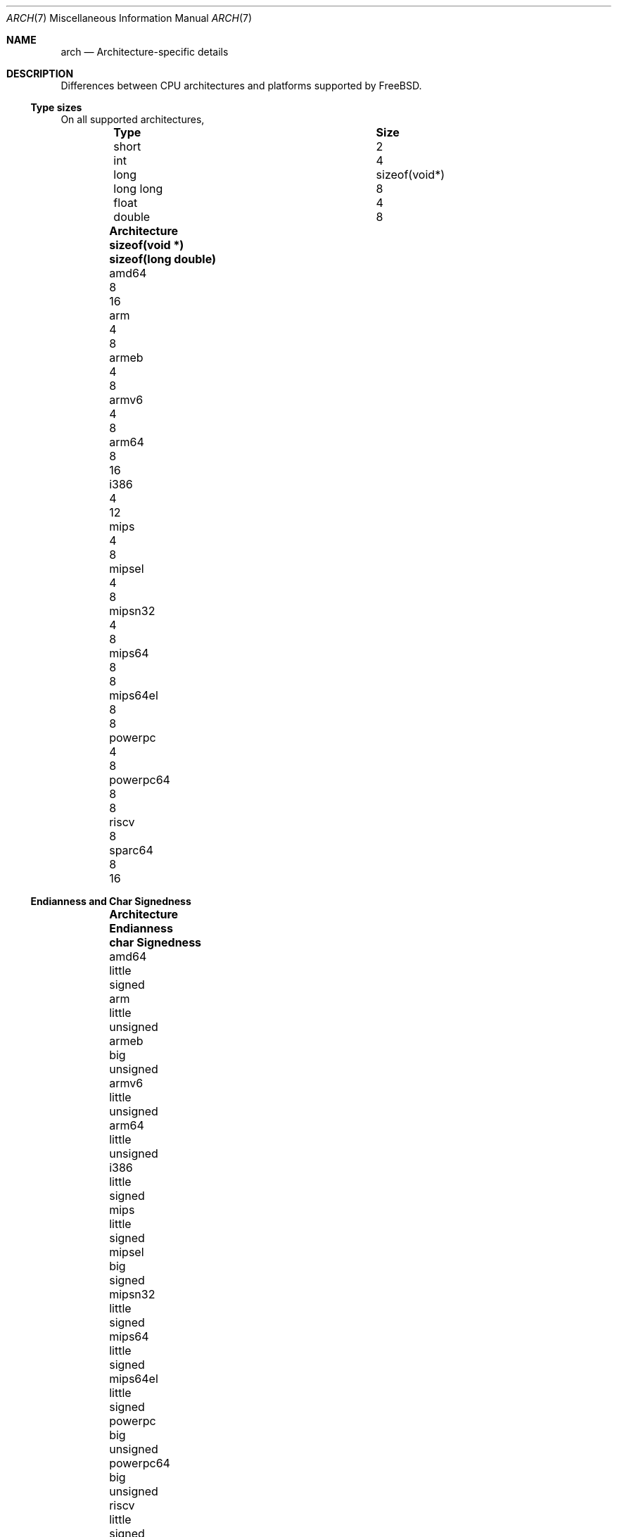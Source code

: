 .\" Copyright (c) 2016 The FreeBSD Foundation. All rights reserved.
.\"
.\" This documentation was created by Ed Maste under sponsorship of
.\" The FreeBSD Foundation.
.\"
.\" Redistribution and use in source and binary forms, with or without
.\" modification, are permitted provided that the following conditions
.\" are met:
.\" 1. Redistributions of source code must retain the above copyright
.\"    notice, this list of conditions and the following disclaimer.
.\" 2. Redistributions in binary form must reproduce the above copyright
.\"    notice, this list of conditions and the following disclaimer in the
.\"    documentation and/or other materials provided with the distribution.
.\"
.\" THIS SOFTWARE IS PROVIDED BY THE COPYRIGHT HOLDERS ``AS IS'' AND
.\" ANY EXPRESS OR IMPLIED WARRANTIES, INCLUDING, BUT NOT LIMITED TO, THE
.\" IMPLIED WARRANTIES OF MERCHANTABILITY AND FITNESS FOR A PARTICULAR PURPOSE
.\" ARE DISCLAIMED.  IN NO EVENT SHALL THE COPYRIGHT HOLDERS BE LIABLE
.\" FOR ANY DIRECT, INDIRECT, INCIDENTAL, SPECIAL, EXEMPLARY, OR CONSEQUENTIAL
.\" DAMAGES (INCLUDING, BUT NOT LIMITED TO, PROCUREMENT OF SUBSTITUTE GOODS
.\" OR SERVICES; LOSS OF USE, DATA, OR PROFITS; OR BUSINESS INTERRUPTION)
.\" HOWEVER CAUSED AND ON ANY THEORY OF LIABILITY, WHETHER IN CONTRACT, STRICT
.\" LIABILITY, OR TORT (INCLUDING NEGLIGENCE OR OTHERWISE) ARISING IN ANY WAY
.\" OUT OF THE USE OF THIS SOFTWARE, EVEN IF ADVISED OF THE POSSIBILITY OF
.\" SUCH DAMAGE.
.\"
.\" $FreeBSD$
.\"
.Dd July 19, 2016
.Dt ARCH 7
.Os
.Sh NAME
.Nm arch
.Nd Architecture-specific details
.Sh DESCRIPTION
Differences between CPU architectures and platforms supported by
.Fx .
.Pp
.Ss Type sizes
On all supported architectures,
.Bl -column -offset -indent "long long" "Size"
.It Sy Type Ta Sy Size
.It short Ta 2
.It int Ta 4
.It long Ta sizeof(void*)
.It long long Ta 8
.It float Ta 4
.It double Ta 8
.El
.Bl -column -offset indent ".Sy Architecture" ".Sy sizeof(void *)" ".Sy "sizeof(long double)"
.It Sy Architecture Ta Sy sizeof(void *) Ta Sy sizeof(long double)
.It amd64       Ta 8 Ta 16
.It arm         Ta 4 Ta  8
.It armeb       Ta 4 Ta  8
.It armv6       Ta 4 Ta  8
.It arm64       Ta 8 Ta 16
.It i386        Ta 4 Ta 12
.It mips        Ta 4 Ta  8
.It mipsel      Ta 4 Ta  8
.It mipsn32     Ta 4 Ta  8
.It mips64      Ta 8 Ta  8
.It mips64el    Ta 8 Ta  8
.It powerpc     Ta 4 Ta  8
.It powerpc64   Ta 8 Ta  8
.It riscv       Ta 8 Ta
.It sparc64     Ta 8 Ta 16
.El
.Ss Endianness and Char Signedness
.Bl -column -offset indent ".Sy Architecture" ".Sy Endianness" ".Sy "char Signedness"
.It Sy Architecture Ta Sy Endianness Ta Sy char Signedness
.It amd64       Ta little Ta   signed
.It arm         Ta little Ta unsigned
.It armeb       Ta big    Ta unsigned
.It armv6       Ta little Ta unsigned
.It arm64       Ta little Ta unsigned
.It i386        Ta little Ta   signed
.It mips        Ta little Ta   signed
.It mipsel      Ta big    Ta   signed
.It mipsn32     Ta little Ta   signed
.It mips64      Ta little Ta   signed
.It mips64el    Ta little Ta   signed
.It powerpc     Ta big    Ta unsigned
.It powerpc64   Ta big    Ta unsigned
.It riscv       Ta little Ta   signed
.It sparc64     Ta big    Ta   signed
.El
.Ss Page Size
.Bl -column -offset indent ".Sy Architecture" ".Sy Page Sizes"
.It Sy Architecture Ta Sy Page Sizes
.It amd64       Ta 4K, 2M, 1G
.It arm         Ta 4K
.It armeb       Ta 4K
.It armv6       Ta 4K
.It arm64       Ta 4K, 2M, 1G
.It i386        Ta 4K, 2M (PAE), 4M
.It mips        Ta 4K
.It mipsel      Ta 4K
.It mipsn32     Ta 4K
.It mips64      Ta 4K
.It mips64el    Ta 4K
.It powerpc     Ta 4K
.It powerpc64   Ta 4K
.It riscv       Ta 4K
.It sparc64     Ta 8K
.El
.Ss Floating Point
.Bl -column -offset indent ".Sy Architecture" ".Sy float, double" ".Sy long double"
.It Sy Architecture Ta Sy float, double Ta Sy long double
.It amd64       Ta hard Ta hard, 80 bit
.It arm         Ta soft Ta soft, double precision
.It armeb       Ta soft Ta soft, double precision
.It armv6       Ta hard Ta hard, double precision
.It arm64       Ta hard Ta soft, quad precision
.It i386        Ta hard Ta hard, 80 bit
.It mips        Ta soft Ta identical to double
.It mipsel      Ta soft Ta identical to double
.It mipsn32     Ta soft Ta  identical to double
.It mips64      Ta soft Ta identical to double
.It mips64el    Ta soft Ta identical to double
.It powerpc     Ta hard Ta hard, double precision
.It powerpc64   Ta hard Ta hard, double precision
.It riscv       Ta
.It sparc64     Ta hard Ta hard, quad precision
.El
.Ss Predefined Macros
The compiler provides a number of predefined macros.
Some of these provide architecture-specific details and are explained below.
Other macros, including those required by the language standard, are not
included here.
.Pp
The full set of predefined macros can be obtained with this command:
.Bd -literal -offset indent
cc -x c -Dm -E /dev/null
.Ed
.Pp
Common type size and endianness macros:
.Bl -column -offset indent "BYTE_ORDER" ".Sy Meaning"
.It Sy Macro Ta Sy Meaning
.It Dv __LP64__ Ta 64-bit (8-byte) long and pointer, 32-bit (4-byte) int
.It Dv __ILP32__ Ta 32-bit (4-byte) int, long and pointer
.It Dv BYTE_ORDER Ta Either Dv BIG_ENDIAN or Dv LITTLE_ENDIAN .
.Dv PDP11_ENDIAN is not used on FreeBSD.
.El
.Pp
Architecture-specific macros:
.Bl -column -offset indent ".Sy Architecture" ".Sy Predefined macros"
.It Sy Architecture Ta Sy Predefined macros
.It amd64       Ta Dv __amd64__, Dv __x86_64__
.It arm         Ta Dv __arm__
.It armeb       Ta Dv __arm__
.It armv6       Ta Dv __arm__, Dv __ARM_ARCH >= 6
.It arm64       Ta Dv __aarch64__
.It i386        Ta Dv __i386__
.It mips        Ta Dv __mips__, Dv __MIPSEB__, Dv __mips_o32
.It mipsel      Ta Dv __mips__, Dv __mips_o32
.It mipsn32     Ta Dv __mips__, Dv __MIPSEB__, Dv __mips_n32
.It mips64      Ta Dv __mips__, Dv __MIPSEB__, Dv __mips_n64
.It mips64el    Ta Dv __mips__, Dv __mips_n64
.It powerpc     Ta Dv __powerpc__
.It powerpc64   Ta Dv __powerpc__, Dv __powerpc64__
.It riscv       Ta Dv __riscv__, Dv __riscv64
.It sparc64     Ta Dv __sparc64__
.El
.Sh SEE ALSO
.Xr src.conf 5 ,
.Xr build 7
.Sh HISTORY
An
.Nm
manual page appeared in
.Fx 12 .
